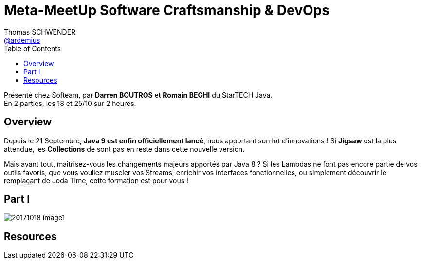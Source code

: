= Meta-MeetUp Software Craftsmanship & DevOps
Thomas SCHWENDER <https://github.com/ardemius[@ardemius]>
:icons: font
// Handling GitHub admonition blocks icons
//ifndef::env-github[:icons: font]
//ifdef::env-github[]
//:status:
//:outfilesuffix: .adoc
//:caution-caption: :fire:
//:important-caption: :exclamation:
//:note-caption: :paperclip:
//:tip-caption: :bulb:
//:warning-caption: :warning:
//endif[]
:imagesdir: images
:source-highlighter: highlightjs
// Next 2 ones are to handle line breaks in some particular elements (list, footnotes, etc.)
:lb: pass:[<br> +]
:sb: pass:[<br>]
// check https://github.com/Ardemius/personal-wiki/wiki/AsciiDoctor-tips for tips on table of content in GitHub
:toc: macro
//:toclevels: 3

toc::[]

Présenté chez Softeam, par *Darren BOUTROS* et *Romain BEGHI* du StarTECH Java. +
En 2 parties, les 18 et 25/10 sur 2 heures.

== Overview

Depuis le 21 Septembre, *Java 9 est enfin officiellement lancé*, nous apportant son lot d'innovations ! Si *Jigsaw* est la plus attendue, les *Collections* de sont pas en reste dans cette nouvelle version.

Mais avant tout, maîtrisez-vous les changements majeurs apportés par Java 8 ? Si les Lambdas ne font pas encore partie de vos outils favoris, que vous vouliez muscler vos Streams, enrichir vos interfaces fonctionnelles, ou simplement découvrir le remplaçant de Joda Time, cette formation est pour vous !

== Part I

image::20171018_image1.jpg[] 

== Resources







